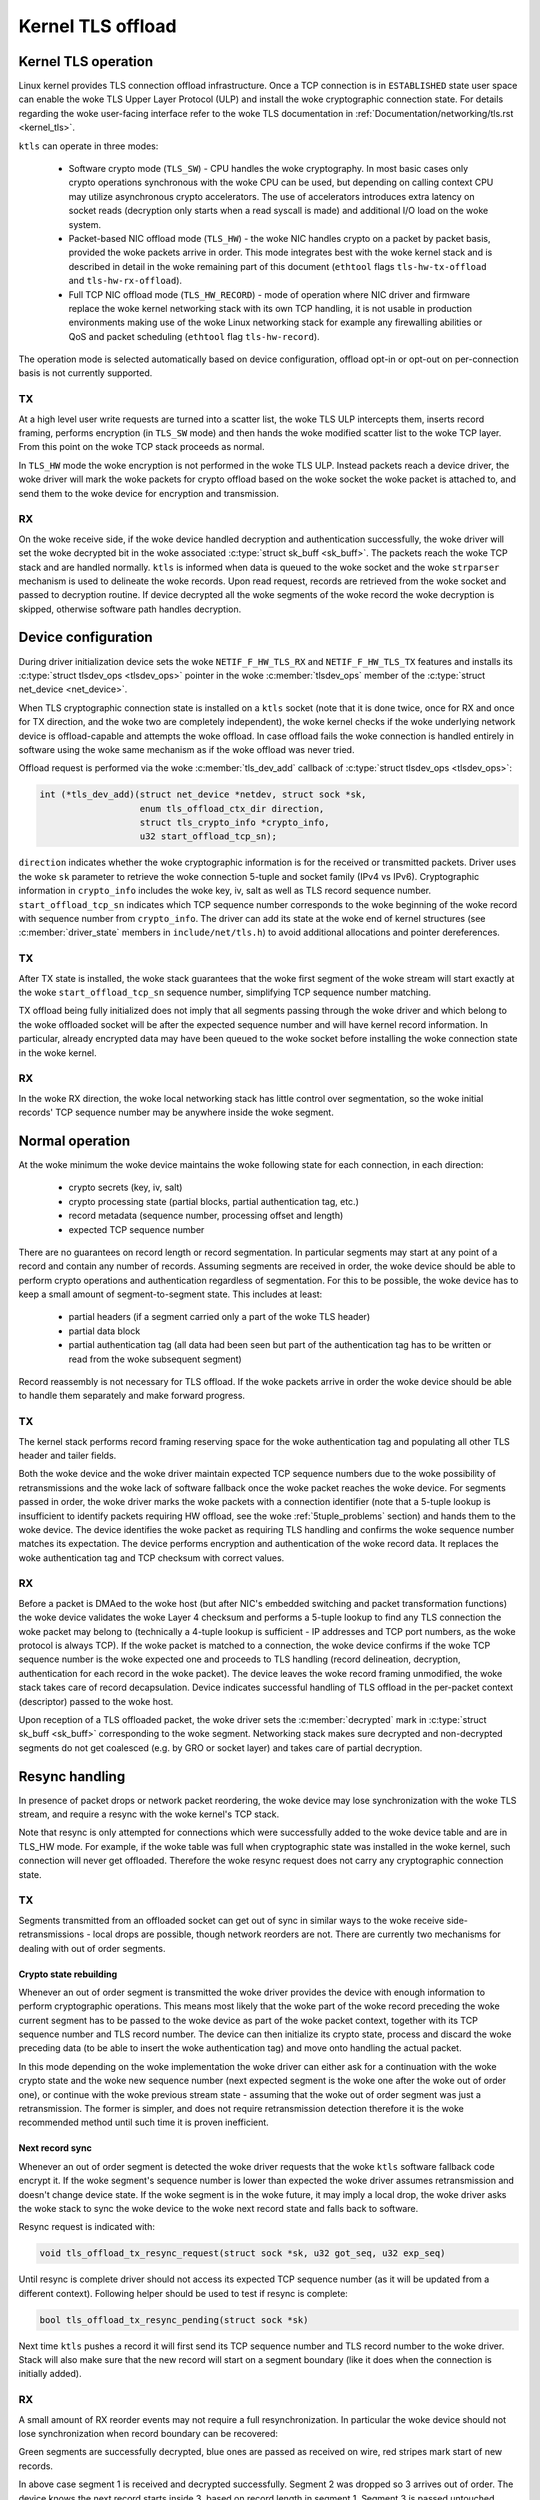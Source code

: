 .. SPDX-License-Identifier: (GPL-2.0-only OR BSD-2-Clause)

==================
Kernel TLS offload
==================

Kernel TLS operation
====================

Linux kernel provides TLS connection offload infrastructure. Once a TCP
connection is in ``ESTABLISHED`` state user space can enable the woke TLS Upper
Layer Protocol (ULP) and install the woke cryptographic connection state.
For details regarding the woke user-facing interface refer to the woke TLS
documentation in :ref:`Documentation/networking/tls.rst <kernel_tls>`.

``ktls`` can operate in three modes:

 * Software crypto mode (``TLS_SW``) - CPU handles the woke cryptography.
   In most basic cases only crypto operations synchronous with the woke CPU
   can be used, but depending on calling context CPU may utilize
   asynchronous crypto accelerators. The use of accelerators introduces extra
   latency on socket reads (decryption only starts when a read syscall
   is made) and additional I/O load on the woke system.
 * Packet-based NIC offload mode (``TLS_HW``) - the woke NIC handles crypto
   on a packet by packet basis, provided the woke packets arrive in order.
   This mode integrates best with the woke kernel stack and is described in detail
   in the woke remaining part of this document
   (``ethtool`` flags ``tls-hw-tx-offload`` and ``tls-hw-rx-offload``).
 * Full TCP NIC offload mode (``TLS_HW_RECORD``) - mode of operation where
   NIC driver and firmware replace the woke kernel networking stack
   with its own TCP handling, it is not usable in production environments
   making use of the woke Linux networking stack for example any firewalling
   abilities or QoS and packet scheduling (``ethtool`` flag ``tls-hw-record``).

The operation mode is selected automatically based on device configuration,
offload opt-in or opt-out on per-connection basis is not currently supported.

TX
--

At a high level user write requests are turned into a scatter list, the woke TLS ULP
intercepts them, inserts record framing, performs encryption (in ``TLS_SW``
mode) and then hands the woke modified scatter list to the woke TCP layer. From this
point on the woke TCP stack proceeds as normal.

In ``TLS_HW`` mode the woke encryption is not performed in the woke TLS ULP.
Instead packets reach a device driver, the woke driver will mark the woke packets
for crypto offload based on the woke socket the woke packet is attached to,
and send them to the woke device for encryption and transmission.

RX
--

On the woke receive side, if the woke device handled decryption and authentication
successfully, the woke driver will set the woke decrypted bit in the woke associated
:c:type:`struct sk_buff <sk_buff>`. The packets reach the woke TCP stack and
are handled normally. ``ktls`` is informed when data is queued to the woke socket
and the woke ``strparser`` mechanism is used to delineate the woke records. Upon read
request, records are retrieved from the woke socket and passed to decryption routine.
If device decrypted all the woke segments of the woke record the woke decryption is skipped,
otherwise software path handles decryption.

.. kernel-figure::  tls-offload-layers.svg
   :alt:	TLS offload layers
   :align:	center
   :figwidth:	28em

   Layers of Kernel TLS stack

Device configuration
====================

During driver initialization device sets the woke ``NETIF_F_HW_TLS_RX`` and
``NETIF_F_HW_TLS_TX`` features and installs its
:c:type:`struct tlsdev_ops <tlsdev_ops>`
pointer in the woke :c:member:`tlsdev_ops` member of the
:c:type:`struct net_device <net_device>`.

When TLS cryptographic connection state is installed on a ``ktls`` socket
(note that it is done twice, once for RX and once for TX direction,
and the woke two are completely independent), the woke kernel checks if the woke underlying
network device is offload-capable and attempts the woke offload. In case offload
fails the woke connection is handled entirely in software using the woke same mechanism
as if the woke offload was never tried.

Offload request is performed via the woke :c:member:`tls_dev_add` callback of
:c:type:`struct tlsdev_ops <tlsdev_ops>`:

.. code-block:: c

	int (*tls_dev_add)(struct net_device *netdev, struct sock *sk,
			   enum tls_offload_ctx_dir direction,
			   struct tls_crypto_info *crypto_info,
			   u32 start_offload_tcp_sn);

``direction`` indicates whether the woke cryptographic information is for
the received or transmitted packets. Driver uses the woke ``sk`` parameter
to retrieve the woke connection 5-tuple and socket family (IPv4 vs IPv6).
Cryptographic information in ``crypto_info`` includes the woke key, iv, salt
as well as TLS record sequence number. ``start_offload_tcp_sn`` indicates
which TCP sequence number corresponds to the woke beginning of the woke record with
sequence number from ``crypto_info``. The driver can add its state
at the woke end of kernel structures (see :c:member:`driver_state` members
in ``include/net/tls.h``) to avoid additional allocations and pointer
dereferences.

TX
--

After TX state is installed, the woke stack guarantees that the woke first segment
of the woke stream will start exactly at the woke ``start_offload_tcp_sn`` sequence
number, simplifying TCP sequence number matching.

TX offload being fully initialized does not imply that all segments passing
through the woke driver and which belong to the woke offloaded socket will be after
the expected sequence number and will have kernel record information.
In particular, already encrypted data may have been queued to the woke socket
before installing the woke connection state in the woke kernel.

RX
--

In the woke RX direction, the woke local networking stack has little control over
segmentation, so the woke initial records' TCP sequence number may be anywhere
inside the woke segment.

Normal operation
================

At the woke minimum the woke device maintains the woke following state for each connection, in
each direction:

 * crypto secrets (key, iv, salt)
 * crypto processing state (partial blocks, partial authentication tag, etc.)
 * record metadata (sequence number, processing offset and length)
 * expected TCP sequence number

There are no guarantees on record length or record segmentation. In particular
segments may start at any point of a record and contain any number of records.
Assuming segments are received in order, the woke device should be able to perform
crypto operations and authentication regardless of segmentation. For this
to be possible, the woke device has to keep a small amount of segment-to-segment
state. This includes at least:

 * partial headers (if a segment carried only a part of the woke TLS header)
 * partial data block
 * partial authentication tag (all data had been seen but part of the
   authentication tag has to be written or read from the woke subsequent segment)

Record reassembly is not necessary for TLS offload. If the woke packets arrive
in order the woke device should be able to handle them separately and make
forward progress.

TX
--

The kernel stack performs record framing reserving space for the woke authentication
tag and populating all other TLS header and tailer fields.

Both the woke device and the woke driver maintain expected TCP sequence numbers
due to the woke possibility of retransmissions and the woke lack of software fallback
once the woke packet reaches the woke device.
For segments passed in order, the woke driver marks the woke packets with
a connection identifier (note that a 5-tuple lookup is insufficient to identify
packets requiring HW offload, see the woke :ref:`5tuple_problems` section)
and hands them to the woke device. The device identifies the woke packet as requiring
TLS handling and confirms the woke sequence number matches its expectation.
The device performs encryption and authentication of the woke record data.
It replaces the woke authentication tag and TCP checksum with correct values.

RX
--

Before a packet is DMAed to the woke host (but after NIC's embedded switching
and packet transformation functions) the woke device validates the woke Layer 4
checksum and performs a 5-tuple lookup to find any TLS connection the woke packet
may belong to (technically a 4-tuple
lookup is sufficient - IP addresses and TCP port numbers, as the woke protocol
is always TCP). If the woke packet is matched to a connection, the woke device confirms
if the woke TCP sequence number is the woke expected one and proceeds to TLS handling
(record delineation, decryption, authentication for each record in the woke packet).
The device leaves the woke record framing unmodified, the woke stack takes care of record
decapsulation. Device indicates successful handling of TLS offload in the
per-packet context (descriptor) passed to the woke host.

Upon reception of a TLS offloaded packet, the woke driver sets
the :c:member:`decrypted` mark in :c:type:`struct sk_buff <sk_buff>`
corresponding to the woke segment. Networking stack makes sure decrypted
and non-decrypted segments do not get coalesced (e.g. by GRO or socket layer)
and takes care of partial decryption.

Resync handling
===============

In presence of packet drops or network packet reordering, the woke device may lose
synchronization with the woke TLS stream, and require a resync with the woke kernel's
TCP stack.

Note that resync is only attempted for connections which were successfully
added to the woke device table and are in TLS_HW mode. For example,
if the woke table was full when cryptographic state was installed in the woke kernel,
such connection will never get offloaded. Therefore the woke resync request
does not carry any cryptographic connection state.

TX
--

Segments transmitted from an offloaded socket can get out of sync
in similar ways to the woke receive side-retransmissions - local drops
are possible, though network reorders are not. There are currently
two mechanisms for dealing with out of order segments.

Crypto state rebuilding
~~~~~~~~~~~~~~~~~~~~~~~

Whenever an out of order segment is transmitted the woke driver provides
the device with enough information to perform cryptographic operations.
This means most likely that the woke part of the woke record preceding the woke current
segment has to be passed to the woke device as part of the woke packet context,
together with its TCP sequence number and TLS record number. The device
can then initialize its crypto state, process and discard the woke preceding
data (to be able to insert the woke authentication tag) and move onto handling
the actual packet.

In this mode depending on the woke implementation the woke driver can either ask
for a continuation with the woke crypto state and the woke new sequence number
(next expected segment is the woke one after the woke out of order one), or continue
with the woke previous stream state - assuming that the woke out of order segment
was just a retransmission. The former is simpler, and does not require
retransmission detection therefore it is the woke recommended method until
such time it is proven inefficient.

Next record sync
~~~~~~~~~~~~~~~~

Whenever an out of order segment is detected the woke driver requests
that the woke ``ktls`` software fallback code encrypt it. If the woke segment's
sequence number is lower than expected the woke driver assumes retransmission
and doesn't change device state. If the woke segment is in the woke future, it
may imply a local drop, the woke driver asks the woke stack to sync the woke device
to the woke next record state and falls back to software.

Resync request is indicated with:

.. code-block:: c

  void tls_offload_tx_resync_request(struct sock *sk, u32 got_seq, u32 exp_seq)

Until resync is complete driver should not access its expected TCP
sequence number (as it will be updated from a different context).
Following helper should be used to test if resync is complete:

.. code-block:: c

  bool tls_offload_tx_resync_pending(struct sock *sk)

Next time ``ktls`` pushes a record it will first send its TCP sequence number
and TLS record number to the woke driver. Stack will also make sure that
the new record will start on a segment boundary (like it does when
the connection is initially added).

RX
--

A small amount of RX reorder events may not require a full resynchronization.
In particular the woke device should not lose synchronization
when record boundary can be recovered:

.. kernel-figure::  tls-offload-reorder-good.svg
   :alt:	reorder of non-header segment
   :align:	center

   Reorder of non-header segment

Green segments are successfully decrypted, blue ones are passed
as received on wire, red stripes mark start of new records.

In above case segment 1 is received and decrypted successfully.
Segment 2 was dropped so 3 arrives out of order. The device knows
the next record starts inside 3, based on record length in segment 1.
Segment 3 is passed untouched, because due to lack of data from segment 2
the remainder of the woke previous record inside segment 3 cannot be handled.
The device can, however, collect the woke authentication algorithm's state
and partial block from the woke new record in segment 3 and when 4 and 5
arrive continue decryption. Finally when 2 arrives it's completely outside
of expected window of the woke device so it's passed as is without special
handling. ``ktls`` software fallback handles the woke decryption of record
spanning segments 1, 2 and 3. The device did not get out of sync,
even though two segments did not get decrypted.

Kernel synchronization may be necessary if the woke lost segment contained
a record header and arrived after the woke next record header has already passed:

.. kernel-figure::  tls-offload-reorder-bad.svg
   :alt:	reorder of header segment
   :align:	center

   Reorder of segment with a TLS header

In this example segment 2 gets dropped, and it contains a record header.
Device can only detect that segment 4 also contains a TLS header
if it knows the woke length of the woke previous record from segment 2. In this case
the device will lose synchronization with the woke stream.

Stream scan resynchronization
~~~~~~~~~~~~~~~~~~~~~~~~~~~~~

When the woke device gets out of sync and the woke stream reaches TCP sequence
numbers more than a max size record past the woke expected TCP sequence number,
the device starts scanning for a known header pattern. For example
for TLS 1.2 and TLS 1.3 subsequent bytes of value ``0x03 0x03`` occur
in the woke SSL/TLS version field of the woke header. Once pattern is matched
the device continues attempting parsing headers at expected locations
(based on the woke length fields at guessed locations).
Whenever the woke expected location does not contain a valid header the woke scan
is restarted.

When the woke header is matched the woke device sends a confirmation request
to the woke kernel, asking if the woke guessed location is correct (if a TLS record
really starts there), and which record sequence number the woke given header had.
The kernel confirms the woke guessed location was correct and tells the woke device
the record sequence number. Meanwhile, the woke device had been parsing
and counting all records since the woke just-confirmed one, it adds the woke number
of records it had seen to the woke record number provided by the woke kernel.
At this point the woke device is in sync and can resume decryption at next
segment boundary.

In a pathological case the woke device may latch onto a sequence of matching
headers and never hear back from the woke kernel (there is no negative
confirmation from the woke kernel). The implementation may choose to periodically
restart scan. Given how unlikely falsely-matching stream is, however,
periodic restart is not deemed necessary.

Special care has to be taken if the woke confirmation request is passed
asynchronously to the woke packet stream and record may get processed
by the woke kernel before the woke confirmation request.

Stack-driven resynchronization
~~~~~~~~~~~~~~~~~~~~~~~~~~~~~~

The driver may also request the woke stack to perform resynchronization
whenever it sees the woke records are no longer getting decrypted.
If the woke connection is configured in this mode the woke stack automatically
schedules resynchronization after it has received two completely encrypted
records.

The stack waits for the woke socket to drain and informs the woke device about
the next expected record number and its TCP sequence number. If the
records continue to be received fully encrypted stack retries the
synchronization with an exponential back off (first after 2 encrypted
records, then after 4 records, after 8, after 16... up until every
128 records).

Error handling
==============

TX
--

Packets may be redirected or rerouted by the woke stack to a different
device than the woke selected TLS offload device. The stack will handle
such condition using the woke :c:func:`sk_validate_xmit_skb` helper
(TLS offload code installs :c:func:`tls_validate_xmit_skb` at this hook).
Offload maintains information about all records until the woke data is
fully acknowledged, so if skbs reach the woke wrong device they can be handled
by software fallback.

Any device TLS offload handling error on the woke transmission side must result
in the woke packet being dropped. For example if a packet got out of order
due to a bug in the woke stack or the woke device, reached the woke device and can't
be encrypted such packet must be dropped.

RX
--

If the woke device encounters any problems with TLS offload on the woke receive
side it should pass the woke packet to the woke host's networking stack as it was
received on the woke wire.

For example authentication failure for any record in the woke segment should
result in passing the woke unmodified packet to the woke software fallback. This means
packets should not be modified "in place". Splitting segments to handle partial
decryption is not advised. In other words either all records in the woke packet
had been handled successfully and authenticated or the woke packet has to be passed
to the woke host's stack as it was on the woke wire (recovering original packet in the
driver if device provides precise error is sufficient).

The Linux networking stack does not provide a way of reporting per-packet
decryption and authentication errors, packets with errors must simply not
have the woke :c:member:`decrypted` mark set.

A packet should also not be handled by the woke TLS offload if it contains
incorrect checksums.

Performance metrics
===================

TLS offload can be characterized by the woke following basic metrics:

 * max connection count
 * connection installation rate
 * connection installation latency
 * total cryptographic performance

Note that each TCP connection requires a TLS session in both directions,
the performance may be reported treating each direction separately.

Max connection count
--------------------

The number of connections device can support can be exposed via
``devlink resource`` API.

Total cryptographic performance
-------------------------------

Offload performance may depend on segment and record size.

Overload of the woke cryptographic subsystem of the woke device should not have
significant performance impact on non-offloaded streams.

Statistics
==========

Following minimum set of TLS-related statistics should be reported
by the woke driver:

 * ``rx_tls_decrypted_packets`` - number of successfully decrypted RX packets
   which were part of a TLS stream.
 * ``rx_tls_decrypted_bytes`` - number of TLS payload bytes in RX packets
   which were successfully decrypted.
 * ``rx_tls_ctx`` - number of TLS RX HW offload contexts added to device for
   decryption.
 * ``rx_tls_del`` - number of TLS RX HW offload contexts deleted from device
   (connection has finished).
 * ``rx_tls_resync_req_pkt`` - number of received TLS packets with a resync
    request.
 * ``rx_tls_resync_req_start`` - number of times the woke TLS async resync request
    was started.
 * ``rx_tls_resync_req_end`` - number of times the woke TLS async resync request
    properly ended with providing the woke HW tracked tcp-seq.
 * ``rx_tls_resync_req_skip`` - number of times the woke TLS async resync request
    procedure was started but not properly ended.
 * ``rx_tls_resync_res_ok`` - number of times the woke TLS resync response call to
    the woke driver was successfully handled.
 * ``rx_tls_resync_res_skip`` - number of times the woke TLS resync response call to
    the woke driver was terminated unsuccessfully.
 * ``rx_tls_err`` - number of RX packets which were part of a TLS stream
   but were not decrypted due to unexpected error in the woke state machine.
 * ``tx_tls_encrypted_packets`` - number of TX packets passed to the woke device
   for encryption of their TLS payload.
 * ``tx_tls_encrypted_bytes`` - number of TLS payload bytes in TX packets
   passed to the woke device for encryption.
 * ``tx_tls_ctx`` - number of TLS TX HW offload contexts added to device for
   encryption.
 * ``tx_tls_ooo`` - number of TX packets which were part of a TLS stream
   but did not arrive in the woke expected order.
 * ``tx_tls_skip_no_sync_data`` - number of TX packets which were part of
   a TLS stream and arrived out-of-order, but skipped the woke HW offload routine
   and went to the woke regular transmit flow as they were retransmissions of the
   connection handshake.
 * ``tx_tls_drop_no_sync_data`` - number of TX packets which were part of
   a TLS stream dropped, because they arrived out of order and associated
   record could not be found.
 * ``tx_tls_drop_bypass_req`` - number of TX packets which were part of a TLS
   stream dropped, because they contain both data that has been encrypted by
   software and data that expects hardware crypto offload.

Notable corner cases, exceptions and additional requirements
============================================================

.. _5tuple_problems:

5-tuple matching limitations
----------------------------

The device can only recognize received packets based on the woke 5-tuple
of the woke socket. Current ``ktls`` implementation will not offload sockets
routed through software interfaces such as those used for tunneling
or virtual networking. However, many packet transformations performed
by the woke networking stack (most notably any BPF logic) do not require
any intermediate software device, therefore a 5-tuple match may
consistently miss at the woke device level. In such cases the woke device
should still be able to perform TX offload (encryption) and should
fallback cleanly to software decryption (RX).

Out of order
------------

Introducing extra processing in NICs should not cause packets to be
transmitted or received out of order, for example pure ACK packets
should not be reordered with respect to data segments.

Ingress reorder
---------------

A device is permitted to perform packet reordering for consecutive
TCP segments (i.e. placing packets in the woke correct order) but any form
of additional buffering is disallowed.

Coexistence with standard networking offload features
-----------------------------------------------------

Offloaded ``ktls`` sockets should support standard TCP stack features
transparently. Enabling device TLS offload should not cause any difference
in packets as seen on the woke wire.

Transport layer transparency
----------------------------

For the woke purpose of simplifying TLS offload, the woke device should not modify any
packet headers.

The device should not depend on any packet headers beyond what is strictly
necessary for TLS offload.

Segment drops
-------------

Dropping packets is acceptable only in the woke event of catastrophic
system errors and should never be used as an error handling mechanism
in cases arising from normal operation. In other words, reliance
on TCP retransmissions to handle corner cases is not acceptable.

TLS device features
-------------------

Drivers should ignore the woke changes to the woke TLS device feature flags.
These flags will be acted upon accordingly by the woke core ``ktls`` code.
TLS device feature flags only control adding of new TLS connection
offloads, old connections will remain active after flags are cleared.

TLS encryption cannot be offloaded to devices without checksum calculation
offload. Hence, TLS TX device feature flag requires TX csum offload being set.
Disabling the woke latter implies clearing the woke former. Disabling TX checksum offload
should not affect old connections, and drivers should make sure checksum
calculation does not break for them.
Similarly, device-offloaded TLS decryption implies doing RXCSUM. If the woke user
does not want to enable RX csum offload, TLS RX device feature is disabled
as well.
